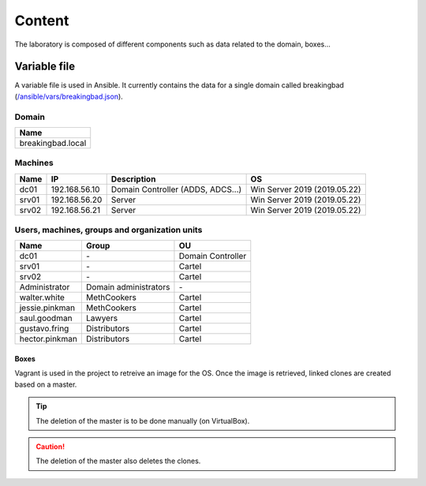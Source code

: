 #######
Content
#######
The laboratory is composed of different components such as
data related to the domain, boxes...

Variable file
#############
A variable file is used in Ansible. 
It currently contains the data for a single domain called
breakingbad (`/ansible/vars/breakingbad.json`_).

Domain
======
.. list-table::
    :header-rows: 1

    * - Name
    * - breakingbad.local

Machines
========
.. list-table::
    :header-rows: 1

    * - Name
      - IP
      - Description
      - OS
    * - dc01
      - 192.168.56.10
      - Domain Controller (ADDS, ADCS...)
      - Win Server 2019 (2019.05.22)
    * - srv01
      - 192.168.56.20
      - Server
      - Win Server 2019 (2019.05.22)
    * - srv02
      - 192.168.56.21
      - Server
      - Win Server 2019 (2019.05.22)

Users, machines, groups and organization units
==============================================
.. list-table::
    :header-rows: 1

    * - Name
      - Group
      - OU
    * - dc01
      - \-
      - Domain Controller
    * - srv01
      - \-
      - Cartel
    * - srv02
      - \-
      - Cartel
    * - Administrator
      - Domain administrators
      - \-
    * - walter.white
      - MethCookers
      - Cartel
    * - jessie.pinkman
      - MethCookers
      - Cartel
    * - saul.goodman
      - Lawyers
      - Cartel
    * - gustavo.fring
      - Distributors
      - Cartel
    * - hector.pinkman
      - Distributors
      - Cartel

Boxes
-----
Vagrant is used in the project to retreive an image for the OS.
Once the image is retrieved, linked clones are created based on a master.

.. tip::

    The deletion of the master is to be done manually (on VirtualBox).

.. caution::

    The deletion of the master also deletes the clones.

.. Hyperlinks
.. _`/ansible/vars/breakingbad.json`: https://github.com/KenjiEndo15/breakingbAD/blob/main/ansible/vars/breakingbad.json